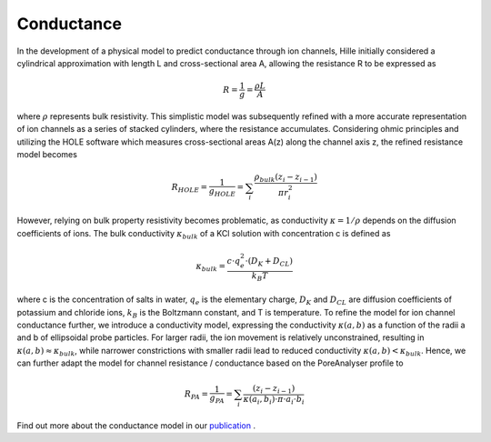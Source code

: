 Conductance
===========

In the development of a physical model to predict conductance through ion channels, Hille initially considered a cylindrical approximation with length L
and cross-sectional area A, allowing the resistance R to be expressed as  

.. math::

    R = \dfrac{1}{g} = \dfrac{\rho L}{A} 

where :math:`\rho` represents bulk resistivity. This simplistic model was subsequently refined with a more accurate representation of ion channels
as a series of stacked cylinders, where the resistance accumulates. Considering ohmic principles and utilizing the HOLE software
which measures cross-sectional areas A(z) along the channel axis z, the refined resistance model becomes

.. math::

    R_{HOLE} = \dfrac{1}{g_{HOLE}} = \sum_i \dfrac{\rho_{bulk} (z_i-z_{i-1})}{\pi r_i^2}

However, relying on bulk property resistivity becomes problematic, as conductivity :math:`\kappa=1/\rho` depends on the diffusion coefficients of ions. 
The bulk conductivity :math:`\kappa_{bulk}` of a KCl solution with concentration c is defined as  

.. math::

     \kappa_{bulk} = \dfrac{c\cdot q_e^2\cdot(D_K+D_{CL})}{k_B T}

where c is the concentration of salts in water, :math:`q_e` is the elementary charge, :math:`D_K` and :math:`D_{CL}` are diffusion coefficients of potassium and chloride ions, 
:math:`k_B` is the Boltzmann constant, and T is temperature. 
To refine the model for ion channel conductance further, we introduce a conductivity model, expressing the conductivity  :math:`\kappa(a,b)` as a function 
of the radii a and b of ellipsoidal probe particles. For larger radii, the ion movement is relatively unconstrained, resulting in  :math:`\kappa(a,b)\approx \kappa_{bulk}`,
while narrower constrictions with smaller radii lead to reduced conductivity :math:`\kappa(a,b)<\kappa_{bulk}`. 
Hence, we can further adapt the model for channel resistance / conductance based on the PoreAnalyser profile to

.. math::

    R_{PA} = \dfrac{1}{g_{PA}} = \sum_i \dfrac{(z_i-z_{i-1})}{\kappa(a_i,b_i)\cdot\pi\cdot a_i\cdot b_i} 


.. figure:: ../_static/Fig10_Innexin_6kfg_example_row.png
   :align: center
   :alt: Fig10_Innexin_6kfg_example_row.png


Find out more about the conductance model in our `publication <https://doi.org/10.1016/j.bpj.2024.07.010>`_ .
